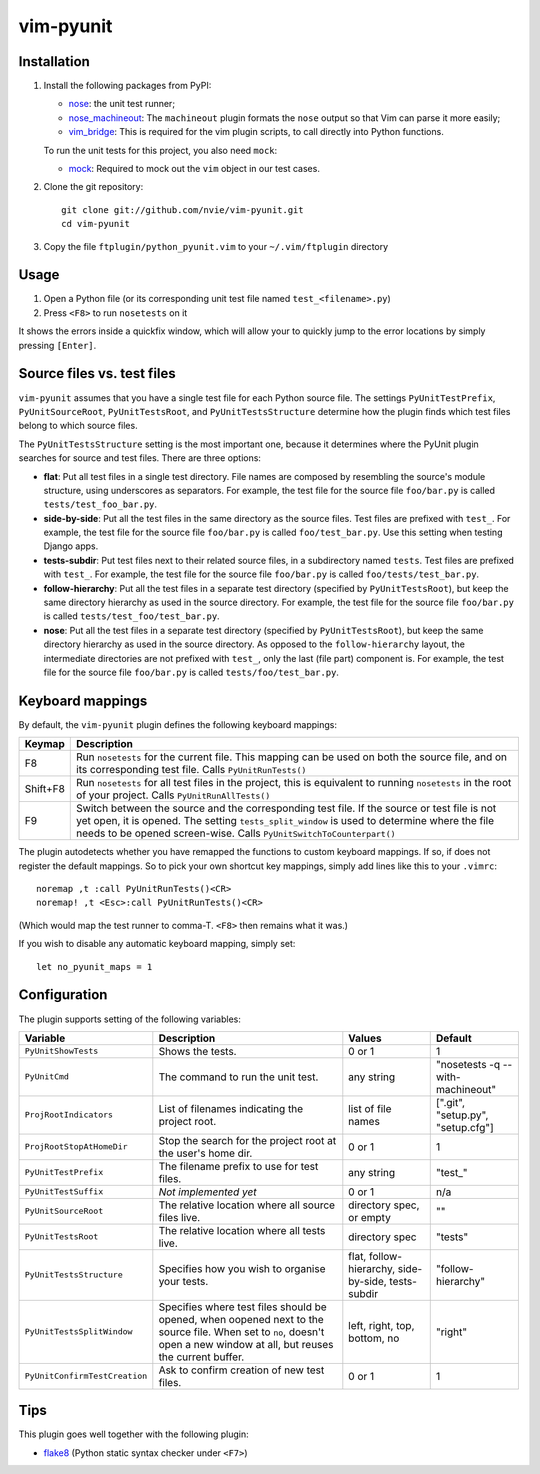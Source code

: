vim-pyunit
==========

Installation
------------
1. Install the following packages from PyPI:

   - nose_: the unit test runner;
   - nose_machineout_:  The ``machineout`` plugin formats the ``nose`` output
     so that Vim can parse it more easily;
   - vim_bridge_:  This is required for the vim plugin scripts, to call
     directly into Python functions.

   To run the unit tests for this project, you also need ``mock``:

   - mock_:  Required to mock out the ``vim`` object in our test cases.

2. Clone the git repository::

       git clone git://github.com/nvie/vim-pyunit.git
       cd vim-pyunit

3. Copy the file ``ftplugin/python_pyunit.vim`` to your ``~/.vim/ftplugin``
   directory

.. _nose: http://pypi.python.org/pypi/nose
.. _nose_machineout: http://pypi.python.org/pypi/nose_machineout
.. _vim_bridge: http://pypi.python.org/pypi/vim_bridge
.. _mock: http://pypi.python.org/pypi/mock


Usage
-----
1. Open a Python file (or its corresponding unit test file named
   ``test_<filename>.py``)
2. Press ``<F8>`` to run ``nosetests`` on it

It shows the errors inside a quickfix window, which will allow your to
quickly jump to the error locations by simply pressing ``[Enter]``.


Source files vs. test files
---------------------------
``vim-pyunit`` assumes that you have a single test file for each Python
source file.  The settings ``PyUnitTestPrefix``, ``PyUnitSourceRoot``,
``PyUnitTestsRoot``, and ``PyUnitTestsStructure`` determine how the plugin
finds which test files belong to which source files.

The ``PyUnitTestsStructure`` setting is the most important one, because it
determines where the PyUnit plugin searches for source and test files.
There are three options:

* **flat**: Put all test files in a single test directory.  File names are
  composed by resembling the source's module structure, using underscores
  as separators.  For example, the test file for the source file
  ``foo/bar.py`` is called ``tests/test_foo_bar.py``.
* **side-by-side**: Put all the test files in the same directory as the
  source files.  Test files are prefixed with ``test_``.  For example, the
  test file for the source file ``foo/bar.py`` is called
  ``foo/test_bar.py``.  Use this setting when testing Django apps.
* **tests-subdir**: Put test files next to their related source files,
  in a subdirectory named ``tests``. Test files are prefixed with ``test_``.
  For example, the test file for the source file ``foo/bar.py`` is called
  ``foo/tests/test_bar.py``.
* **follow-hierarchy**: Put all the test files in a separate test
  directory (specified by ``PyUnitTestsRoot``), but keep the same
  directory hierarchy as used in the source directory.
  For example, the test file for the source file ``foo/bar.py`` is called
  ``tests/test_foo/test_bar.py``.
* **nose**: Put all the test files in a separate test
  directory (specified by ``PyUnitTestsRoot``), but keep the same
  directory hierarchy as used in the source directory.  As opposed to the
  ``follow-hierarchy`` layout, the intermediate directories are not
  prefixed with ``test_``, only the last (file part) component is.
  For example, the test file for the source file ``foo/bar.py`` is called
  ``tests/foo/test_bar.py``.


Keyboard mappings
-----------------
By default, the ``vim-pyunit`` plugin defines the following keyboard
mappings:

+----------+------------------------------------------------------------+
| Keymap   | Description                                                |
+==========+============================================================+
| F8       | Run ``nosetests`` for the current file. This mapping can   |
|          | be used on both the source file, and on its corresponding  |
|          | test file. Calls ``PyUnitRunTests()``                      |
+----------+------------------------------------------------------------+
| Shift+F8 | Run ``nosetests`` for all test files in the project, this  |
|          | is equivalent to running ``nosetests`` in the root of your |
|          | project. Calls ``PyUnitRunAllTests()``                     |
+----------+------------------------------------------------------------+
| F9       | Switch between the source and the corresponding test file. |
|          | If the source or test file is not yet open, it is opened.  |
|          | The setting ``tests_split_window`` is used to determine    |
|          | where the file needs to be opened screen-wise. Calls       |
|          | ``PyUnitSwitchToCounterpart()``                            |
+----------+------------------------------------------------------------+

The plugin autodetects whether you have remapped the functions to custom
keyboard mappings.  If so, if does not register the default mappings.  So
to pick your own shortcut key mappings, simply add lines like this to your
``.vimrc``::

    noremap ,t :call PyUnitRunTests()<CR>
    noremap! ,t <Esc>:call PyUnitRunTests()<CR>

(Which would map the test runner to comma-T. ``<F8>`` then remains what it
was.)

If you wish to disable any automatic keyboard mapping, simply set::

    let no_pyunit_maps = 1


Configuration
-------------
The plugin supports setting of the following variables:

+-------------------------------+------------------------------------------------+---------------------------+-----------------------------------+
| Variable                      | Description                                    | Values                    | Default                           |
+===============================+================================================+===========================+===================================+
| ``PyUnitShowTests``           | Shows the tests.                               | 0 or 1                    | 1                                 |
+-------------------------------+------------------------------------------------+---------------------------+-----------------------------------+
| ``PyUnitCmd``                 | The command to run the unit test.              | any string                | "nosetests -q --with-machineout"  |
+-------------------------------+------------------------------------------------+---------------------------+-----------------------------------+
| ``ProjRootIndicators``        | List of filenames indicating the project root. | list of file names        | [".git", "setup.py", "setup.cfg"] |
+-------------------------------+------------------------------------------------+---------------------------+-----------------------------------+
| ``ProjRootStopAtHomeDir``     | Stop the search for the project root at the    | 0 or 1                    | 1                                 |
|                               | user's home dir.                               |                           |                                   |
+-------------------------------+------------------------------------------------+---------------------------+-----------------------------------+
| ``PyUnitTestPrefix``          | The filename prefix to use for test files.     | any string                | "test\_"                          |
+-------------------------------+------------------------------------------------+---------------------------+-----------------------------------+
| ``PyUnitTestSuffix``          | *Not implemented yet*                          | 0 or 1                    | n/a                               |
+-------------------------------+------------------------------------------------+---------------------------+-----------------------------------+
| ``PyUnitSourceRoot``          | The relative location where all source files   | directory spec, or empty  | ""                                |
|                               | live.                                          |                           |                                   |
+-------------------------------+------------------------------------------------+---------------------------+-----------------------------------+
| ``PyUnitTestsRoot``           | The relative location where all tests live.    | directory spec            | "tests"                           |
+-------------------------------+------------------------------------------------+---------------------------+-----------------------------------+
| ``PyUnitTestsStructure``      | Specifies how you wish to organise your tests. | flat, follow-hierarchy,   | "follow-hierarchy"                |
|                               |                                                | side-by-side, tests-subdir|                                   |
+-------------------------------+------------------------------------------------+---------------------------+-----------------------------------+
| ``PyUnitTestsSplitWindow``    | Specifies where test files should be opened,   | left, right, top, bottom, | "right"                           |
|                               | when oopened next to the source file. When set | no                        |                                   |
|                               | to ``no``, doesn't open a new window at all,   |                           |                                   |
|                               | but reuses the current buffer.                 |                           |                                   |
+-------------------------------+------------------------------------------------+---------------------------+-----------------------------------+
| ``PyUnitConfirmTestCreation`` | Ask to confirm creation of new test files.     | 0 or 1                    | 1                                 |
+-------------------------------+------------------------------------------------+---------------------------+-----------------------------------+


Tips
----
This plugin goes well together with the following plugin:

- flake8_ (Python static syntax checker under ``<F7>``)

.. _flake8: http://github.com/nvie/vim-flake8
